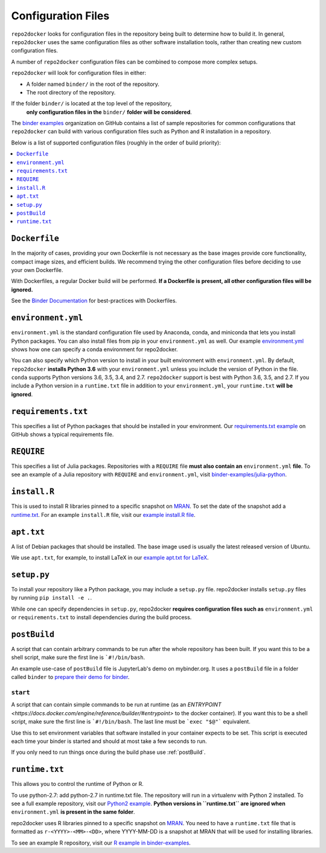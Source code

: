 .. NOTE: the header characters are different in this file because it is 'included' in another site
.. see https://raw.githubusercontent.com/jupyterhub/binder/master/doc/using.rst
.. _config-files:

Configuration Files
-------------------

``repo2docker`` looks for configuration files in the repository being built
to determine how to build it. In general, ``repo2docker`` uses the same
configuration files as other software installation tools,
rather than creating new custom configuration files.

A number of ``repo2docker`` configuration files can be combined to compose more
complex setups.

``repo2docker`` will look for configuration files in either:

* A folder named ``binder/`` in the root of the repository.
* The root directory of the repository.

If the folder ``binder/`` is located at the top level of the repository,
  **only configuration files in the** ``binder/`` **folder will be considered**.

The `binder examples <https://github.com/binder-examples>`_ organization on
GitHub contains a list of sample repositories  for common configurations
that ``repo2docker`` can build with various configuration files such as
Python and R installation in a repository.

Below is a list of supported configuration files (roughly in the order of build priority):

.. contents::
   :local:
   :depth: 1

``Dockerfile``
~~~~~~~~~~~~~~

In the majority of cases, providing your own Dockerfile is not necessary as the base
images provide core functionality, compact image sizes, and efficient builds. We recommend
trying the other configuration files before deciding to use your own Dockerfile.

With Dockerfiles, a regular Docker build will be performed.
**If a Dockerfile is present, all other configuration files will be ignored.**

See the `Binder Documentation <https://mybinder.readthedocs.io/en/latest/dockerfile.html>`_ for
best-practices with Dockerfiles.

.. _environment-yml:

``environment.yml``
~~~~~~~~~~~~~~~~~~~

``environment.yml`` is the standard configuration file used by Anaconda, conda,
and miniconda that lets you install Python packages.
You can also install files from pip in your ``environment.yml`` as well.
Our example `environment.yml <https://github.com/binder-examples/python-conda_pip/blob/master/environment.yml>`_
shows how one can specify a conda environment for repo2docker.

You can also specify which Python version to install in your built environment
with ``environment.yml``. By default, ``repo2docker`` **installs
Python 3.6** with your ``environment.yml`` unless you include the version of
Python in the file.  ``conda`` supports Python versions 3.6, 3.5, 3.4, and 2.7.
``repo2docker`` support is best with Python 3.6, 3.5, and 2.7. If you include
a Python version in a ``runtime.txt`` file in addition to your
``environment.yml``, your ``runtime.txt`` **will be ignored**.

``requirements.txt``
~~~~~~~~~~~~~~~~~~~~

This specifies a list of Python packages that should be installed in your
environment. Our
`requirements.txt example <https://github.com/binder-examples/requirements/blob/master/requirements.txt>`_
on GitHub shows a typical requirements file.

``REQUIRE``
~~~~~~~~~~~

This specifies a list of Julia packages. Repositories with a  ``REQUIRE`` file
**must also contain an** ``environment.yml`` **file**.  To see an example of a
Julia repository with ``REQUIRE`` and ``environment.yml``,
visit `binder-examples/julia-python <https://github.com/binder-examples/julia-python>`_.

``install.R``
~~~~~~~~~~~~~

This is used to install R libraries pinned to a specific snapshot on
`MRAN <https://mran.microsoft.com/documents/rro/reproducibility>`_.
To set the date of the snapshot add a runtime.txt_.
For an example ``install.R`` file, visit our `example install.R file <https://github.com/binder-examples/r/blob/master/install.R>`_.

``apt.txt``
~~~~~~~~~~~

A list of Debian packages that should be installed. The base image used is usually the latest released
version of Ubuntu.

We use ``apt.txt``, for example, to install LaTeX in our
`example apt.txt for LaTeX <https://github.com/binder-examples/latex/blob/master/apt.txt>`_.


``setup.py``
~~~~~~~~~~~~

To install your repository like a Python package, you may include a
``setup.py`` file. repo2docker installs ``setup.py`` files by running
``pip install -e .``.

While one can specify dependencies in ``setup.py``,
repo2docker **requires configuration files such as** ``environment.yml`` or
``requirements.txt`` to install dependencies during the build process.

.. _postBuild:

``postBuild``
~~~~~~~~~~~~~

A script that can contain arbitrary commands to be run after the whole repository has been built. If you
want this to be a shell script, make sure the first line is ```#!/bin/bash``.

An example use-case of ``postBuild`` file is JupyterLab's demo on mybinder.org.
It uses a ``postBuild`` file in a folder called ``binder`` to `prepare
their demo for binder <https://github.com/jupyterlab/jupyterlab-demo/blob/master/binder/postBuild>`_.

.. _start:

``start``
^^^^^^^^^

A script that can contain simple commands to be run at runtime (as an
`ENTRYPOINT <https://docs.docker.com/engine/reference/builder/#entrypoint>`
to the docker container). If you want this to be a shell script, make sure the
first line is ```#!/bin/bash``. The last line must be ```exec "$@"```
equivalent.

Use this to set environment variables that software installed in your container
expects to be set. This script is executed each time your binder is started and
should at most take a few seconds to run.

If you only need to run things once during the build phase use :ref:`postBuild`.

.. TODO: Discuss runtime limits, best practices, etc.
   Also, point to an example.

.. _runtime.txt:

``runtime.txt``
~~~~~~~~~~~~~~~

This allows you to control the runtime of Python or R.

To use python-2.7: add python-2.7 in runtime.txt file.
The repository will run in a virtualenv with
Python 2 installed. To see a full example repository, visit our
`Python2 example <https://github.com/binder-examples/python2_runtime/blob/master/runtime.txt>`_.
**Python versions in ``runtime.txt`` are ignored when** ``environment.yml`` **is
present in the same folder**.

repo2docker uses R libraries pinned to a specific snapshot on
`MRAN <https://mran.microsoft.com/documents/rro/reproducibility>`_.
You need to have a ``runtime.txt`` file that is formatted as
``r-<YYYY>-<MM>-<DD>``, where YYYY-MM-DD is a snapshot at MRAN that will be
used for installing libraries.

To see an example R repository, visit our `R
example in binder-examples <https://github.com/binder-examples/r/blob/master/runtime.txt>`_.
